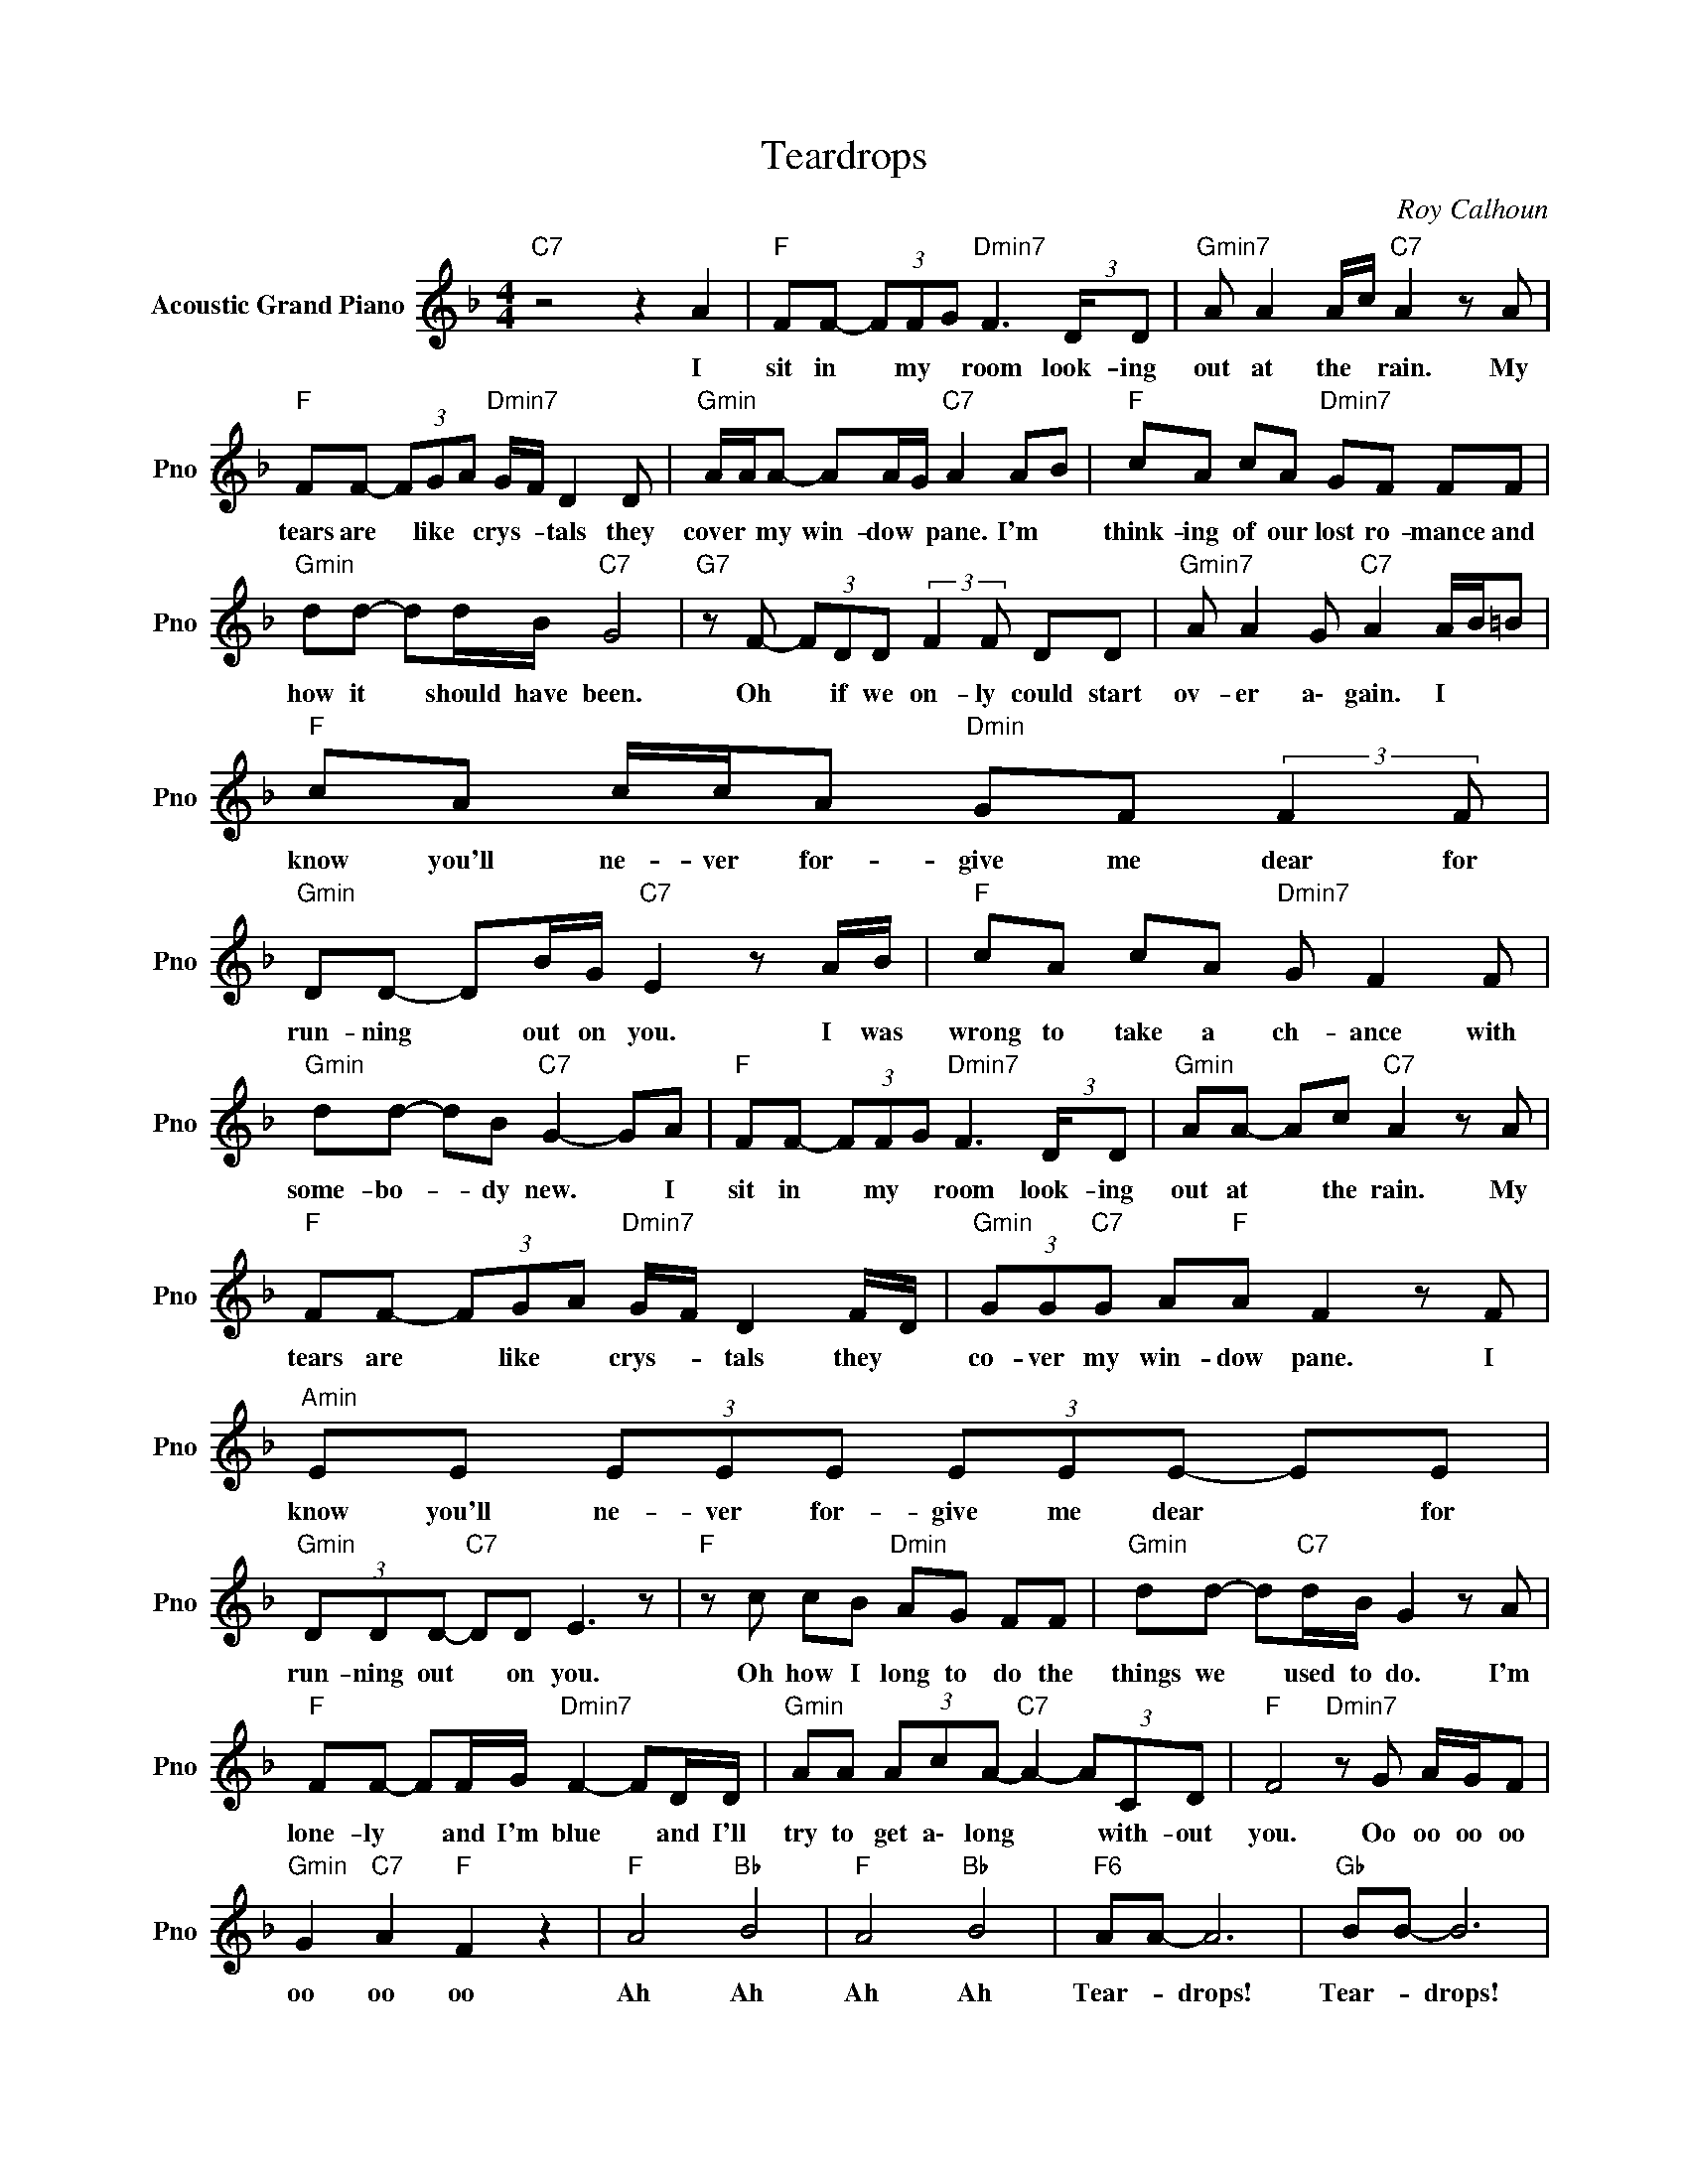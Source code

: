 X:1
T:Teardrops
C:Roy Calhoun
Z:All Rights Reserved
L:1/8
M:4/4
K:F
V:1 treble nm="Acoustic Grand Piano" snm="Pno"
%%MIDI program 0
V:1
"C7" z4 z2 A2 |"F " FF- (3FFG"Dmin7" F3 (3:2:2D/D |"Gmin7" A A2 A/c/"C7" A2 z A | %3
w: I|sit in * my * room look- ing|out at the * rain. My|
"F " FF- (3FGA"Dmin7" G/F/ D2 D |"Gmin" A/A/A- AA/G/"C7" A2 AB |"F " cA cA"Dmin7" GF FF | %6
w: tears are * like * crys- * tals they|cover * my win- dow * pane. I'm *|think- ing of our lost ro- mance and|
"Gmin" dd- dd/B/"C7" G4 |"G7" z F- (3FDD (3:2:2F2 F DD |"Gmin7" A A2 G"C7" A2 A/B/=B | %9
w: how it * should have been.|Oh * if we on- ly could start|ov- er a\- gain. I * *|
"F " cA c/c/A"Dmin" GF (3:2:2F2 F |"Gmin" DD- DB/G/"C7" E2 z A/B/ |"F " cA cA"Dmin7" G F2 F | %12
w: know you'll ne- ver for- give me dear for|run- ning * out on you. I was|wrong to take a ch- ance with|
"Gmin" dd- dB"C7" G2- GA |"F " FF- (3FFG"Dmin7" F3 (3:2:2D/D |"Gmin" AA- Ac"C7" A2 z A | %15
w: some- bo- * dy new. * I|sit in * my * room look- ing|out at * the rain. My|
"F " FF- (3FGA"Dmin7" G/F/ D2 F/D/ |"Gmin" (3GG"C7"G A"F "A F2 z F |"Amin" EE (3EEE (3EEE- EE | %18
w: tears are * like * crys- * tals they *|co- ver my win- dow pane. I|know you'll ne- ver for- give me dear * for|
"Gmin" (3DDD-"C7" DD E3 z |"F " z c cB"Dmin" AG FF |"Gmin" dd- d"C7"d/B/ G2 z A | %21
w: run- ning out * on you.|Oh how I long to do the|things we * used to do. I'm|
"F " FF- FF/G/"Dmin7" F2- FD/D/ |"Gmin" AA (3AcA-"C7" A2- (3ACD |"F " F4"Dmin7" z G A/G/F | %24
w: lone- ly * and I'm blue * and I'll|try to get a\- long * * with- out|you. Oo oo oo oo|
"Gmin" G2"C7" A2"F " F2 z2 |"F " A4"Bb " B4 |"F " A4"Bb " B4 |"F6" AA- A6 |"Gb " BB- B6 | %29
w: oo oo oo|Ah Ah|Ah Ah|Tear- * drops!|Tear- * drops!|
"F " z A- Ac/d/"Dmin" ee- e2 |"Gmin" (3:2:2d2 D- DF/G/"C7" A4 |"F " z A- Ac/d/"D7" e2- ed | %32
w: I'll have * gain * faith *|hope and * cha- ri- ty.|God on- ly * knows * the|
"Gmin" cD FG"C7" A/c/ A3 |"Gmin7" F2 DD FF DD |"C7" AA- A4 z B |"F " c4"Bb " d2 B2 |"F " c4 z4 |] %37
w: girl who will love me. * *|Oh if we on- ly could start|o\- ver * a\-|g\- a\- i\-|n|

